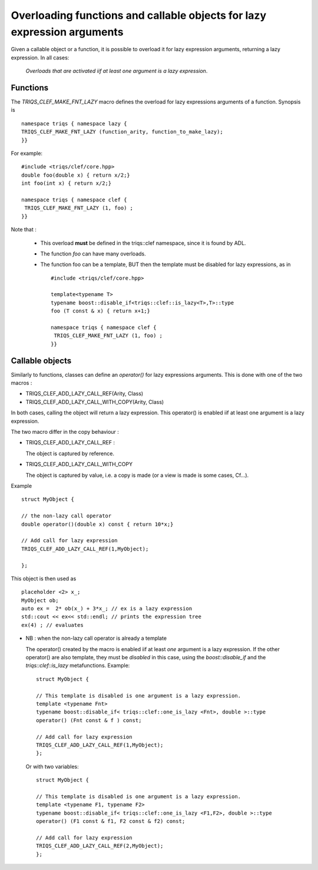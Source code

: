 
.. highlight:: c

.. _callable_object:

Overloading functions and callable objects for lazy expression arguments 
=============================================================================

Given a callable object or a function, it is possible to overload it for lazy expression arguments, returning a lazy expression.
In all  cases:

   *Overloads that are activated iif at least one argument is a lazy expression*.

Functions
------------

The `TRIQS_CLEF_MAKE_FNT_LAZY` macro defines the overload for lazy expressions arguments of a function. Synopsis is ::

 namespace triqs { namespace lazy { 
 TRIQS_CLEF_MAKE_FNT_LAZY (function_arity, function_to_make_lazy);
 }}

For example:: 

 #include <triqs/clef/core.hpp>
 double foo(double x) { return x/2;}
 int foo(int x) { return x/2;}

 namespace triqs { namespace clef { 
  TRIQS_CLEF_MAKE_FNT_LAZY (1, foo) ;
 }}

Note that : 
 
 * This overload **must** be defined in the triqs::clef namespace, since it is found by ADL.
 * The function `foo` can have many overloads.
 * The function foo can be a template, BUT then the template must be disabled for lazy expressions, as in ::

    #include <triqs/clef/core.hpp>
       
    template<typename T> 
    typename boost::disable_if<triqs::clef::is_lazy<T>,T>::type 
    foo (T const & x) { return x+1;}
      
    namespace triqs { namespace clef { 
     TRIQS_CLEF_MAKE_FNT_LAZY (1, foo) ;
    }}



Callable objects
--------------------

Similarly to functions, classes can define an `operator()` for lazy expressions arguments.
This is done with one of the two macros :

* TRIQS_CLEF_ADD_LAZY_CALL_REF(Arity, Class)
* TRIQS_CLEF_ADD_LAZY_CALL_WITH_COPY(Arity, Class)

In both cases, calling the object will return a lazy expression. This operator() is 
enabled iif at least one argument is a lazy expression.

The two macro differ in the copy behaviour :

* TRIQS_CLEF_ADD_LAZY_CALL_REF : 
   
  The object is captured by reference.

* TRIQS_CLEF_ADD_LAZY_CALL_WITH_COPY

  The object is captured by value, i.e. a copy is made (or a view is made is some cases, Cf...).


Example ::

  struct MyObject { 

  // the non-lazy call operator
  double operator()(double x) const { return 10*x;}

  // Add call for lazy expression
  TRIQS_CLEF_ADD_LAZY_CALL_REF(1,MyObject);

  };

This object is then used as ::

  placeholder <2> x_;
  MyObject ob;
  auto ex =  2* ob(x_) + 3*x_; // ex is a lazy expression
  std::cout << ex<< std::endl; // prints the expression tree
  ex(4) ; // evaluates

* NB : when the non-lazy call operator is already a template

  The operator() created by the macro is enabled iif at least *one* argument is a lazy expression.
  If the other operator() are also template, they must be *disabled* in this case,
  using the `boost::disable_if` and the `triqs::clef::is_lazy` metafunctions. 
  Example::

    struct MyObject { 
     
    // This template is disabled is one argument is a lazy expression.
    template <typename Fnt>
    typename boost::disable_if< triqs::clef::one_is_lazy <Fnt>, double >::type 
    operator() (Fnt const & f ) const;
     
    // Add call for lazy expression
    TRIQS_CLEF_ADD_LAZY_CALL_REF(1,MyObject);
    };

  Or with two variables::

    struct MyObject { 

    // This template is disabled is one argument is a lazy expression.
    template <typename F1, typename F2>
    typename boost::disable_if< triqs::clef::one_is_lazy <F1,F2>, double >::type 
    operator() (F1 const & f1, F2 const & f2) const;
       
    // Add call for lazy expression
    TRIQS_CLEF_ADD_LAZY_CALL_REF(2,MyObject);
    };



